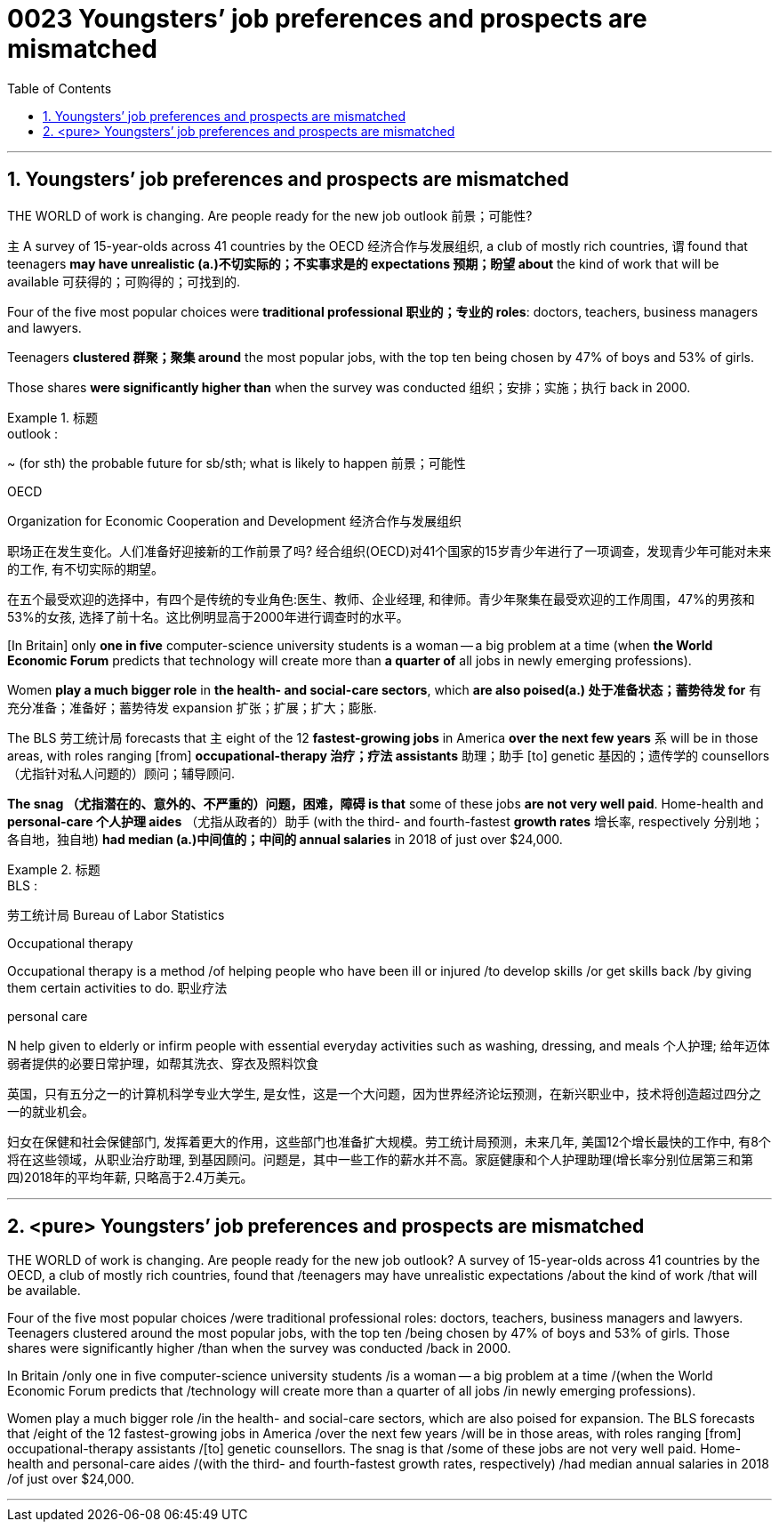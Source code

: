 


= 0023  Youngsters’ job preferences and prospects are mismatched
:toc: left
:toclevels: 3
:sectnums:

'''

== Youngsters’ job preferences and prospects are mismatched


THE WORLD of work is changing. Are people ready for the new job outlook 前景；可能性?

主 A survey of 15-year-olds across 41 countries by the OECD 经济合作与发展组织, a club of mostly rich countries, 谓 found that teenagers *may have unrealistic (a.)不切实际的；不实事求是的 expectations 预期；盼望 about* the kind of work that will be available 可获得的；可购得的；可找到的.

Four of the five most popular choices were *traditional professional 职业的；专业的 roles*: doctors, teachers, business managers and lawyers.

Teenagers *clustered 群聚；聚集 around* the most popular jobs, with the top ten being chosen by 47% of boys and 53% of girls.

Those shares *were significantly higher than* when the survey was conducted 组织；安排；实施；执行 back in 2000.

.标题
====
.outlook :
~ (for sth) the probable future for sb/sth; what is likely to happen 前景；可能性

.OECD
Organization for Economic Cooperation and Development 经济合作与发展组织



职场正在发生变化。人们准备好迎接新的工作前景了吗? 经合组织(OECD)对41个国家的15岁青少年进行了一项调查，发现青少年可能对未来的工作, 有不切实际的期望。

在五个最受欢迎的选择中，有四个是传统的专业角色:医生、教师、企业经理, 和律师。青少年聚集在最受欢迎的工作周围，47%的男孩和53%的女孩, 选择了前十名。这比例明显高于2000年进行调查时的水平。
====


[In Britain] only *one in five* computer-science university students is a woman — a big problem at a time (when *the World Economic Forum* predicts that technology will create more than *a quarter of* all jobs in newly emerging professions).

Women *play a much bigger role* in *the health- and social-care sectors*, which *are also poised(a.) 处于准备状态；蓄势待发 for* 有充分准备；准备好；蓄势待发 expansion 扩张；扩展；扩大；膨胀.

The BLS 劳工统计局 forecasts that 主 eight of the 12 *fastest-growing jobs* in America *over the next few years* 系 will be in those areas, with roles ranging [from] *occupational-therapy 治疗；疗法 assistants* 助理；助手 [to] genetic 基因的；遗传学的 counsellors （尤指针对私人问题的）顾问；辅导顾问.

*The snag （尤指潜在的、意外的、不严重的）问题，困难，障碍 is that* some of these jobs *are not very well paid*. Home-health and *personal-care 个人护理 aides* （尤指从政者的）助手 (with the third- and fourth-fastest *growth rates* 增长率, respectively 分别地；各自地，独自地) *had median (a.)中间值的；中间的 annual salaries* in 2018 of just over $24,000.

.标题
====
.BLS :
劳工统计局 Bureau of Labor Statistics

.Occupational therapy
Occupational therapy  is a method /of helping people who have been ill or injured /to develop skills /or get skills back /by giving them certain activities to do. 职业疗法

.personal care
N help given to elderly or infirm people with essential everyday activities such as washing, dressing, and meals 个人护理; 给年迈体弱者提供的必要日常护理，如帮其洗衣、穿衣及照料饮食

英国，只有五分之一的计算机科学专业大学生, 是女性，这是一个大问题，因为世界经济论坛预测，在新兴职业中，技术将创造超过四分之一的就业机会。

妇女在保健和社会保健部门, 发挥着更大的作用，这些部门也准备扩大规模。劳工统计局预测，未来几年, 美国12个增长最快的工作中, 有8个将在这些领域，从职业治疗助理, 到基因顾问。问题是，其中一些工作的薪水并不高。家庭健康和个人护理助理(增长率分别位居第三和第四)2018年的平均年薪, 只略高于2.4万美元。
====



'''

== <pure> Youngsters’ job preferences and prospects are mismatched


THE WORLD of work is changing. Are people ready for the new job outlook? A survey of 15-year-olds across 41 countries by the OECD, a club of mostly rich countries, found that /teenagers may have unrealistic expectations /about the kind of work /that will be available.

Four of the five most popular choices /were traditional professional roles: doctors, teachers, business managers and lawyers. Teenagers clustered around the most popular jobs, with the top ten /being chosen by 47% of boys and 53% of girls. Those shares were significantly higher /than when the survey was conducted /back in 2000.


In Britain /only one in five computer-science university students /is a woman — a big problem at a time /(when the World Economic Forum predicts that /technology will create more than a quarter of all jobs /in newly emerging professions).

Women play a much bigger role /in the health- and social-care sectors, which are also poised  for expansion. The BLS forecasts that /eight of the 12 fastest-growing jobs in America /over the next few years /will be in those areas, with roles ranging [from] occupational-therapy assistants /[to] genetic counsellors. The snag  is that /some of these jobs are not very well paid. Home-health and personal-care aides  /(with the third- and fourth-fastest growth rates, respectively) /had median annual salaries in 2018 /of just over $24,000.

'''


